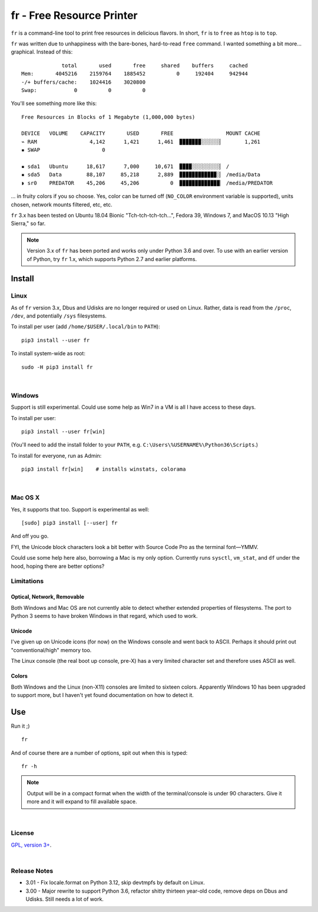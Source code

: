 
fr - Free Resource Printer
==========================

``fr`` is a command-line tool to print free resources in delicious
flavors.
In short,
``fr`` is to ``free`` as ``htop`` is to ``top``.

``fr`` was written due to unhappiness with the bare-bones, hard-to-read
``free`` command.
I wanted something a bit more… graphical.
Instead of this::

                 total       used       free     shared    buffers     cached
    Mem:       4045216    2159764    1885452          0     192404     942944
    -/+ buffers/cache:    1024416    3020800
    Swap:            0          0          0

You'll see something more like this::

    Free Resources in Blocks of 1 Megabyte (1,000,000 bytes)

    DEVICE   VOLUME    CAPACITY       USED       FREE                 MOUNT CACHE
    ⌁ RAM                 4,142      1,421      1,461  ▉▉▉▉▉▉▉░░░░░░▏       1,261
    ▪ SWAP                    0

    ▪ sda1   Ubuntu      18,617      7,000     10,671  ▉▉▉▉░░░░░░░░░▏ /
    ▪ sda5   Data        88,107     85,218      2,889  ▉▉▉▉▉▉▉▉▉▉▉▉░▏ /media/Data
    ◗ sr0    PREDATOR    45,206     45,206          0  ▉▉▉▉▉▉▉▉▉▉▉▉▉▏ /media/PREDATOR


... in fruity colors if you so choose.
Yes,
color can be turned off
(``NO_COLOR`` environment variable is supported),
units chosen,
network mounts filtered,
etc, etc.

``fr`` 3.x has been tested on
Ubuntu 18.04 Bionic "Tch-tch-tch-tch…",
Fedora 39,
Windows 7,
and
MacOS 10.13 "High Sierra,"
so far.


.. note::

    Version 3.x of ``fr`` has been ported and works only under Python 3.6 and
    over.
    To use with an earlier version of Python,
    try ``fr`` 1.x,
    which supports Python 2.7 and earlier platforms.


.. ~ .. raw:: html

   .. ~ <hr width=50 size=10>
   .. ~ <b>Works?</b>



Install
------------


Linux
~~~~~~~~~

As of ``fr`` version 3.x,
Dbus and Udisks are no longer required or used on Linux.
Rather,
data is read from the
``/proc``, ``/dev``, and potentially ``/sys``
filesystems.

To install per user (add ``/home/$USER/.local/bin`` to ``PATH``)::

    pip3 install --user fr

To install system-wide as root::

    sudo -H pip3 install fr


|

Windows
~~~~~~~~~

Support is still experimental.
Could use some help as Win7 in a VM is all I have access to these days.

To install per user::

    pip3 install --user fr[win]

(You'll need to add the install folder to your ``PATH``,
e.g. ``C:\Users\%USERNAME%\Python36\Scripts``.)

To install for everyone, run as Admin::

    pip3 install fr[win]    # installs winstats, colorama


|

Mac OS X
~~~~~~~~~

Yes, it supports that too.
Support is experimental as well::

    [sudo] pip3 install [--user] fr

And off you go.

FYI, the Unicode block characters look a bit better with Source Code Pro as the
terminal font—YMMV.

Could use some help here also,
borrowing a Mac is my only option.
Currently runs
``sysctl``, ``vm_stat``, and ``df`` under the hood,
hoping there are better options?


Limitations
~~~~~~~~~~~~~

Optical, Network, Removable
+++++++++++++++++++++++++++++

Both Windows and Mac OS are not currently able to detect whether extended
properties of filesystems.
The port to Python 3 seems to have broken Windows in that regard,
which used to work.

Unicode
+++++++++

I've given up on Unicode icons (for now) on the Windows console and went back
to ASCII.
Perhaps it should print out "conventional/high" memory too.

The Linux console (the real boot up console, pre-X) has a very limited
character set and therefore uses ASCII as well.

Colors
+++++++++

Both Windows and the Linux (non-X11) consoles are limited to sixteen colors.
Apparently Windows 10 has been upgraded to support more,
but I haven't yet found documentation on how to detect it.


Use
------------

Run it ;)

::

    fr

And of course there are a number of options,
spit out when this is typed::

    fr -h


.. note::

    Output will be in a compact format when the width of the
    terminal/console is under 90 characters.
    Give it more and it will expand to fill available space.


|

License
~~~~~~~~~

`GPL, version 3+ <http://www.gnu.org/licenses/gpl.html>`_.

|

Release Notes
~~~~~~~~~~~~~~~

- 3.01 - Fix locale.format on Python 3.12, skip devtmpfs by default on Linux.
- 3.00 - Major rewrite to support Python 3.6,
  refactor shitty thirteen year-old code,
  remove deps on Dbus and Udisks.
  Still needs a lot of work.
